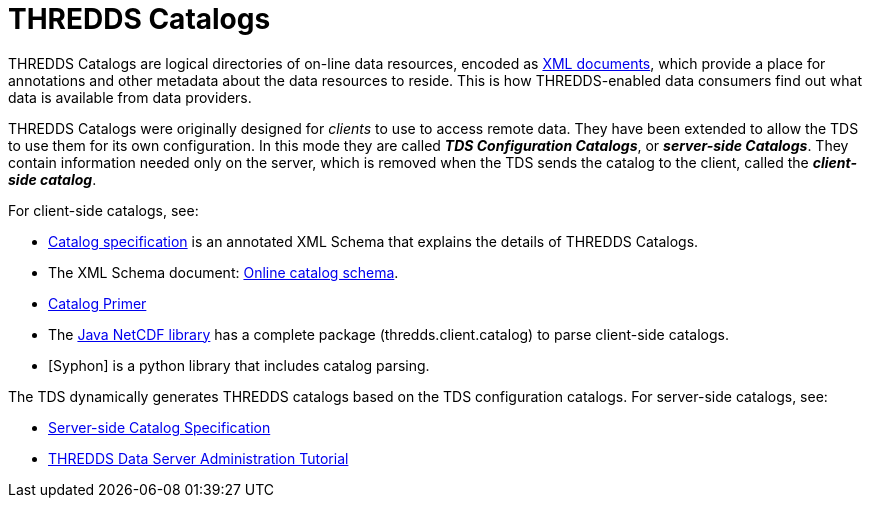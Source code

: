 :source-highlighter: coderay
[[threddsDocs]]

= THREDDS Catalogs

THREDDS Catalogs are logical directories of on-line data resources,
encoded as http://www.w3.org/TR/REC-xml/[XML documents], which provide a
place for annotations and other metadata about the data resources to
reside. This is how THREDDS-enabled data consumers find out what data is
available from data providers.

THREDDS Catalogs were originally designed for _clients_ to use to
access remote data. They have been extended to allow the TDS to use them
for its own configuration. In this mode they are called *_TDS
Configuration Catalogs_*, or *_server-side Catalogs_*. They
contain information needed only on the server, which is removed when the
TDS sends the catalog to the client, called the *_client-side catalog_*.

For client-side catalogs, see:

* <<InvCatalogSpec#,Catalog specification>> is an annotated XML Schema that explains the details of THREDDS Catalogs.
* The XML Schema document: http://www.unidata.ucar.edu/schemas/thredds/InvCatalog.1.0.7.xsd[Online catalog schema].
* <<../tutorial/CatalogPrimer#,Catalog Primer>>
* The <<../../netcdf-java/documentation#,Java NetCDF library>> has a complete package (thredds.client.catalog) to parse client-side catalogs.
* [Syphon] is a python library that includes catalog parsing.

The TDS dynamically generates THREDDS catalogs based on the TDS
configuration catalogs. For server-side catalogs, see:

* <<InvCatalogServerSpec#,Server-side Catalog Specification>>
* <<../tutorial/index#,THREDDS Data Server Administration Tutorial>>
